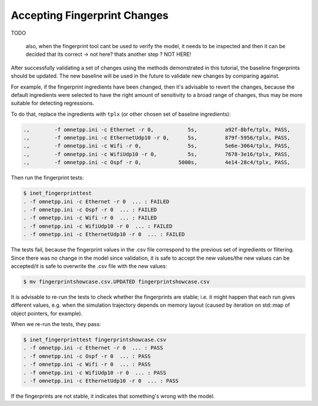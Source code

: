 .. :orphan:

Accepting Fingerprint Changes
=============================

..  TODO link here from everywhere else

  so

  if the model is verified using the previous steps,
  then the ingredients can be returned to tplx

  because the model was verified after a change
  and there was no change since then

  - replace ingredients with tplx
  - run the tests
  - overwrite the csv file
  - you may need to re-run the fingerpints to check whether they are stable (because what if each run gives you a different one? e.g. simulation trajectory depends on memory layout: e.g. iteration on std::map of object pointers)

TODO

  also, when the fingerprint tool cant be used to verify the model, it needs to be
  inspected and then it can be decided that its correct
  -> not here? thats another step ?
  NOT HERE!

After successfully validating a set of changes using the methods demonstrated in this tutorial, the baseline fingerprints should be updated. The new baseline will be used in the future to validate new changes by comparing against.

For example, if the fingerprint ingredients have been changed, then it's advisable to revert the changes, because the default ingredients were selected to have the right amount of sensitivity to a broad range of changes, thus may be more suitable for detecting regressions.

.. to be sensitive but not too much sensitive. just the right level of sensitivity.


.. **V1** If the model is verified by selecting temporary fingerprint ingredients, the ingredients can be changed back to the initial ones, which may be more suitable for detecting regressions.

.. **V2** If the model is verified after a change by selecting temporary fingerprint ingredients, the ingredients can be changed back to the initial ones, which may be more suitable for detecting regressions.

.. , then the temporary ones.

To do that, replace the ingredients with ``tplx`` (or other chosen set of baseline ingredients):

.. code-block:: text

  .,        -f omnetpp.ini -c Ethernet -r 0,           5s,         a92f-8bfe/tplx, PASS,
  .,        -f omnetpp.ini -c EthernetUdp10 -r 0,      5s,         879f-5956/tplx, PASS,
  .,        -f omnetpp.ini -c Wifi -r 0,               5s,         5e6e-3064/tplx, PASS,
  .,        -f omnetpp.ini -c WifiUdp10 -r 0,          5s,         7678-3e16/tplx, PASS,
  .,        -f omnetpp.ini -c Ospf -r 0,            5000s,         4e14-28c4/tplx, PASS,

Then run the fingerprint tests:

.. code-block:: fp

  $ inet_fingerprinttest
  . -f omnetpp.ini -c Ethernet -r 0  ... : FAILED
  . -f omnetpp.ini -c Ospf -r 0  ... : FAILED
  . -f omnetpp.ini -c Wifi -r 0  ... : FAILED
  . -f omnetpp.ini -c WifiUdp10 -r 0  ... : FAILED
  . -f omnetpp.ini -c EthernetUdp10 -r 0  ... : FAILED

The tests fail, because the fingerprint values in the .csv file correspond to the previous set of ingredients or filtering. Since there was no change in the model since validation, it is safe to accept the new values/the new values can be accepted/it is safe to overwrite the .csv file with the new values:

.. code-block:: fp

   $ mv fingerprintshowcase.csv.UPDATED fingerprintshowcase.csv

It is advisable to re-run the tests to check whether the fingerprints are stable; i.e. it might happen that each run gives different values, e.g. when the simulation trajectory depends on memory layout (caused by iteration on std::map of object pointers, for example).

.. **V2** The fingerprint tests should be re-run to check whether they are stable (because if each run may result in different values, e.g. the simulation trajectory depends on memory layout (caused by iteration on std::map of object pointers, for example).

When we re-run the tests, they pass:

.. code-block:: fp

  $ inet_fingerprinttest fingerprintshowcase.csv
  . -f omnetpp.ini -c Ethernet -r 0  ... : PASS
  . -f omnetpp.ini -c Ospf -r 0  ... : PASS
  . -f omnetpp.ini -c Wifi -r 0  ... : PASS
  . -f omnetpp.ini -c WifiUdp10 -r 0  ... : PASS
  . -f omnetpp.ini -c EthernetUdp10 -r 0  ... : PASS

.. **TODO** if not stable, then choose other ingredients ?

.. If not passed, rethink the changes -> something is broken

If the fingerprints are not stable, it indicates that something's wrong with the model.
